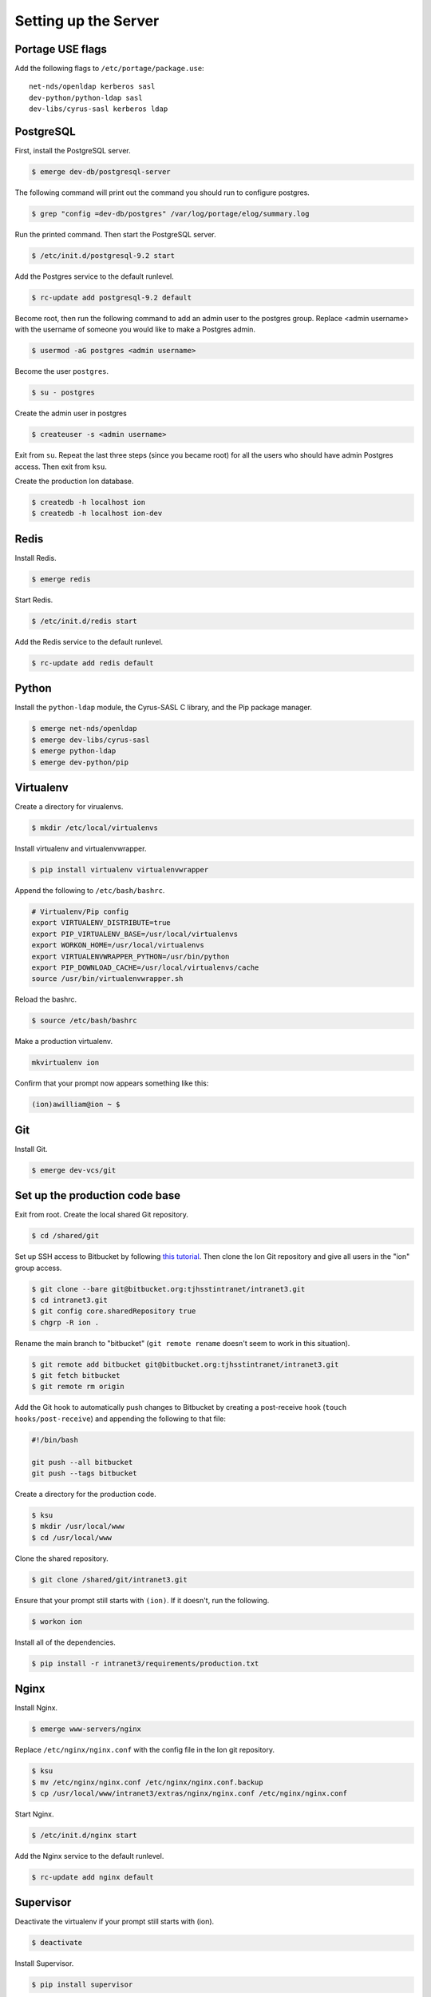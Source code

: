 *********************
Setting up the Server
*********************

-----------------
Portage USE flags
-----------------

Add the following flags to ``/etc/portage/package.use``::

    net-nds/openldap kerberos sasl
    dev-python/python-ldap sasl
    dev-libs/cyrus-sasl kerberos ldap

----------
PostgreSQL
----------

First, install the PostgreSQL server.

.. code-block:: bash

    $ emerge dev-db/postgresql-server

The following command will print out the command you should run to configure postgres.

.. code-block:: bash

    $ grep "config =dev-db/postgres" /var/log/portage/elog/summary.log

Run the printed command. Then start the PostgreSQL server.

.. code-block:: bash

    $ /etc/init.d/postgresql-9.2 start

Add the Postgres service to the default runlevel.


.. code-block:: bash

    $ rc-update add postgresql-9.2 default

Become root, then run the following command to add an admin user to the postgres group. Replace <admin username> with the username of someone you would like to make a Postgres admin.

.. code-block:: bash

    $ usermod -aG postgres <admin username>

Become the user ``postgres``.

.. code-block:: bash

    $ su - postgres

Create the admin user in postgres

.. code-block:: bash

    $ createuser -s <admin username>

Exit from ``su``. Repeat the last three steps (since you became root) for all the users who should have admin Postgres access. Then exit from ``ksu``.

Create the production Ion database.

.. code-block:: bash

    $ createdb -h localhost ion
    $ createdb -h localhost ion-dev

-----
Redis
-----

Install Redis.

.. code-block:: bash

    $ emerge redis

Start Redis.

.. code-block:: bash

    $ /etc/init.d/redis start

Add the Redis service to the default runlevel.

.. code-block:: bash

    $ rc-update add redis default

------
Python
------

Install the ``python-ldap`` module, the Cyrus-SASL C library, and the Pip package manager.

.. code-block:: bash

    $ emerge net-nds/openldap
    $ emerge dev-libs/cyrus-sasl
    $ emerge python-ldap
    $ emerge dev-python/pip

----------
Virtualenv
----------

Create a directory for virualenvs.

.. code-block:: bash

    $ mkdir /etc/local/virtualenvs

Install virtualenv and virtualenvwrapper.

.. code-block:: bash

    $ pip install virtualenv virtualenvwrapper

Append the following to ``/etc/bash/bashrc``.

.. code-block:: bash

    # Virtualenv/Pip config
    export VIRTUALENV_DISTRIBUTE=true
    export PIP_VIRTUALENV_BASE=/usr/local/virtualenvs
    export WORKON_HOME=/usr/local/virtualenvs
    export VIRTUALENVWRAPPER_PYTHON=/usr/bin/python
    export PIP_DOWNLOAD_CACHE=/usr/local/virtualenvs/cache
    source /usr/bin/virtualenvwrapper.sh

Reload the bashrc.

.. code-block:: bash

    $ source /etc/bash/bashrc

Make a production virtualenv.

.. code-block:: bash

    mkvirtualenv ion

Confirm that your prompt now appears something like this:

.. code-block:: bash

    (ion)awilliam@ion ~ $

---
Git
---

Install Git.

.. code-block:: bash

    $ emerge dev-vcs/git

-------------------------------
Set up the production code base
-------------------------------

Exit from root. Create the local shared Git repository.

.. code-block:: bash

    $ cd /shared/git

Set up SSH access to Bitbucket by following `this tutorial <https://confluence.atlassian.com/display/BITBUCKET/Set+up+SSH+for+Git>`_. Then clone the Ion Git repository and give all users in the "ion" group access.

.. code-block:: bash

    $ git clone --bare git@bitbucket.org:tjhsstintranet/intranet3.git
    $ cd intranet3.git
    $ git config core.sharedRepository true
    $ chgrp -R ion .

Rename the main branch to "bitbucket" (``git remote rename`` doesn't seem to work in this situation).

.. code-block:: bash

    $ git remote add bitbucket git@bitbucket.org:tjhsstintranet/intranet3.git
    $ git fetch bitbucket
    $ git remote rm origin

Add the Git hook to automatically push changes to Bitbucket by creating a post-receive hook (``touch hooks/post-receive``) and appending the following to that file:

.. code-block:: bash

    #!/bin/bash

    git push --all bitbucket
    git push --tags bitbucket


Create a directory for the production code.

.. code-block:: bash

    $ ksu
    $ mkdir /usr/local/www
    $ cd /usr/local/www

Clone the shared repository.

.. code-block:: bash

    $ git clone /shared/git/intranet3.git

Ensure that your prompt still starts with ``(ion)``. If it doesn't, run the following.

.. code-block:: bash

    $ workon ion

Install all of the dependencies.

.. code-block:: bash

    $ pip install -r intranet3/requirements/production.txt

-----
Nginx
-----

Install Nginx.

.. code-block:: bash

    $ emerge www-servers/nginx

Replace ``/etc/nginx/nginx.conf`` with the config file in the Ion git repository.

.. code-block:: bash

    $ ksu
    $ mv /etc/nginx/nginx.conf /etc/nginx/nginx.conf.backup
    $ cp /usr/local/www/intranet3/extras/nginx/nginx.conf /etc/nginx/nginx.conf

Start Nginx.

.. code-block:: bash

    $ /etc/init.d/nginx start

Add the Nginx service to the default runlevel.

.. code-block:: bash

    $ rc-update add nginx default

----------
Supervisor
----------

Deactivate the virtualenv if your prompt still starts with (ion).

.. code-block:: bash

    $ deactivate

Install Supervisor.

.. code-block:: bash

    $ pip install supervisor

Add the Supervisor config file from the Ion repository.

.. code-block:: bash

    $ ksu
    $ cp /usr/local/www/intranet3/extras/supervisord.conf /etc/supervisord.conf

Add the init.d script from the Ion repository. (Based on the script from `here <https://github.com/Supervisor/initscripts/blob/master/gentoo-matagus>`_)

.. code-block:: bash

    $ cp /usr/local/www/intranet3/extras/supervisord /etc/init.d/
    $ chmod +x /etc/init.d/supervisord

Start Supervisor.

.. code-block:: bash

    $ /etc/init.d/supervisord start

Add the Supervisor service to the default runlevel.

.. code-block:: bash

    $ rc-update add supervisord default


